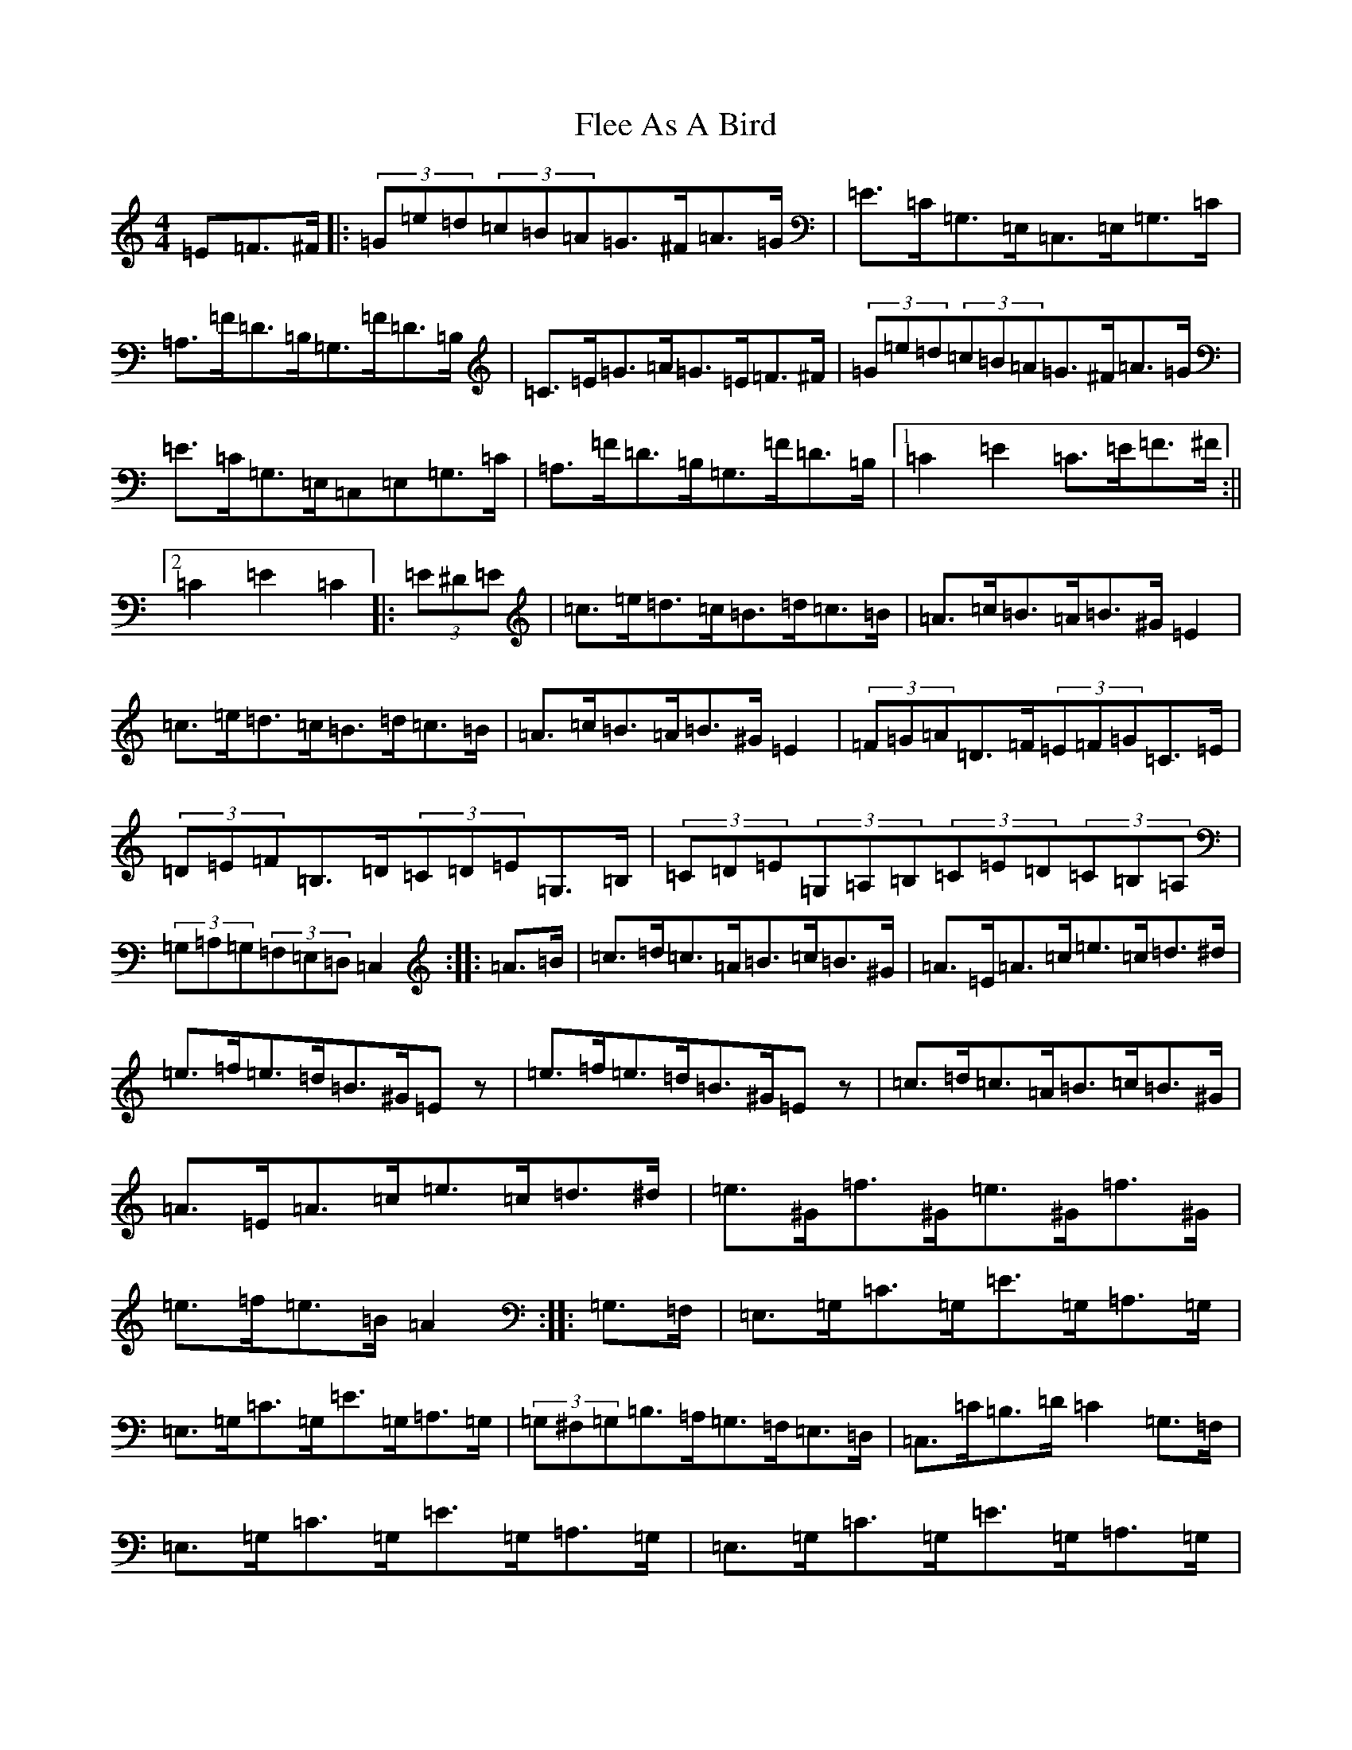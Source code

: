 X: 6941
T: Flee As A Bird
S: https://thesession.org/tunes/5678#setting5678
R: hornpipe
M:4/4
L:1/8
K: C Major
=E=F>^F|:(3=G=e=d(3=c=B=A=G>^F=A>=G|=E>=C=G,>=E,=C,>=E,=G,>=C|=A,>=F=D>=B,=G,>=F=D>=B,|=C>=E=G>=A=G>=E=F>^F|(3=G=e=d(3=c=B=A=G>^F=A>=G|=E>=C=G,>=E,=C,=E,=G,>=C|=A,>=F=D>=B,=G,>=F=D>=B,|1=C2=E2=C>=E=F>^F:||2=C2=E2=C2|:(3=E^D=E|=c>=e=d>=c=B>=d=c>=B|=A>=c=B>=A=B>^G=E2|=c>=e=d>=c=B>=d=c>=B|=A>=c=B>=A=B>^G=E2|(3=F=G=A=D>=F(3=E=F=G=C>=E|(3=D=E=F=B,>=D(3=C=D=E=G,>=B,|(3=C=D=E(3=G,=A,=B,(3=C=E=D(3=C=B,=A,|(3=G,=A,=G,(3=F,=E,=D,=C,2:||:=A>=B|=c>=d=c>=A=B>=c=B>^G|=A>=E=A>=c=e>=c=d>^d|=e>=f=e>=d=B>^G=Ez|=e>=f=e>=d=B>^G=Ez|=c>=d=c>=A=B>=c=B>^G|=A>=E=A>=c=e>=c=d>^d|=e>^G=f>^G=e>^G=f>^G|=e>=f=e>=B=A2:||:=G,>=F,|=E,>=G,=C>=G,=E>=G,=A,>=G,|=E,>=G,=C>=G,=E>=G,=A,>=G,|(3=G,^F,=G,=B,>=A,=G,>=F,=E,>=D,|=C,>=C=B,>=D=C2=G,>=F,|=E,>=G,=C>=G,=E>=G,=A,>=G,|=E,>=G,=C>=G,=E>=G,=A,>=G,|(3=G,^F,=G,=B,>=A,=G,>=F,=E,>=D,|=C,>=C=B,>=D=C2:|